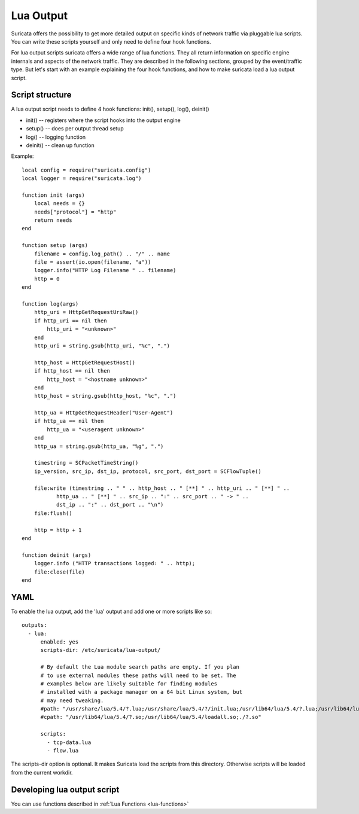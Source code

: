.. _lua-output:

Lua Output
==========

Suricata offers the possibility to get more detailed output on specific kinds of
network traffic via pluggable lua scripts. You can write these scripts yourself and only need to
define four hook functions.

For lua output scripts suricata offers a wide range of lua functions.
They all return information on specific engine internals and aspects of the network traffic.
They are described in the following sections, grouped by the event/traffic type.
But let's start with an example explaining the four hook functions, and how to make
suricata load a lua output script.

Script structure
----------------

A lua output script needs to define 4 hook functions: init(), setup(), log(), deinit()

* init() -- registers where the script hooks into the output engine
* setup() -- does per output thread setup
* log() -- logging function
* deinit() -- clean up function

Example:

::

  local config = require("suricata.config")
  local logger = require("suricata.log")

  function init (args)
      local needs = {}
      needs["protocol"] = "http"
      return needs
  end

  function setup (args)
      filename = config.log_path() .. "/" .. name
      file = assert(io.open(filename, "a"))
      logger.info("HTTP Log Filename " .. filename)
      http = 0
  end

  function log(args)
      http_uri = HttpGetRequestUriRaw()
      if http_uri == nil then
          http_uri = "<unknown>"
      end
      http_uri = string.gsub(http_uri, "%c", ".")

      http_host = HttpGetRequestHost()
      if http_host == nil then
          http_host = "<hostname unknown>"
      end
      http_host = string.gsub(http_host, "%c", ".")

      http_ua = HttpGetRequestHeader("User-Agent")
      if http_ua == nil then
          http_ua = "<useragent unknown>"
      end
      http_ua = string.gsub(http_ua, "%g", ".")

      timestring = SCPacketTimeString()
      ip_version, src_ip, dst_ip, protocol, src_port, dst_port = SCFlowTuple()

      file:write (timestring .. " " .. http_host .. " [**] " .. http_uri .. " [**] " ..
             http_ua .. " [**] " .. src_ip .. ":" .. src_port .. " -> " ..
             dst_ip .. ":" .. dst_port .. "\n")
      file:flush()

      http = http + 1
  end

  function deinit (args)
      logger.info ("HTTP transactions logged: " .. http);
      file:close(file)
  end

.. _lua-output-yaml:

YAML
----

To enable the lua output, add the 'lua' output and add one or more
scripts like so:

::

  outputs:
    - lua:
        enabled: yes
        scripts-dir: /etc/suricata/lua-output/

        # By default the Lua module search paths are empty. If you plan
        # to use external modules these paths will need to be set. The
        # examples below are likely suitable for finding modules
        # installed with a package manager on a 64 bit Linux system, but
        # may need tweaking.
        #path: "/usr/share/lua/5.4/?.lua;/usr/share/lua/5.4/?/init.lua;/usr/lib64/lua/5.4/?.lua;/usr/lib64/lua/5.4/?/init.lua;./?.lua;./?/init.lua"
        #cpath: "/usr/lib64/lua/5.4/?.so;/usr/lib64/lua/5.4/loadall.so;./?.so"

        scripts:
          - tcp-data.lua
          - flow.lua

The scripts-dir option is optional. It makes Suricata load the scripts
from this directory. Otherwise scripts will be loaded from the current
workdir.

Developing lua output script
-----------------------------

You can use functions described in :ref:`Lua Functions <lua-functions>`
